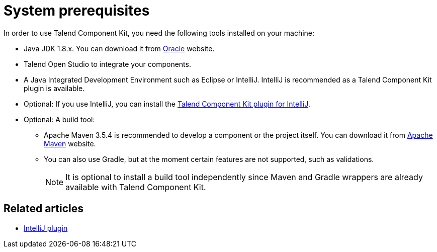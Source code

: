 = System prerequisites
:page-partial:
:description: Get ready to develop components by setting up your environment with the right tools
:keywords: install, installation, tool

[[getting-started-system-requirements]]

In order to use Talend Component Kit, you need the following tools installed on your machine:

* Java JDK 1.8.x. You can download it from http://www.oracle.com/technetwork/pt/java/javase/downloads/jdk8-downloads-2133151.html[Oracle] website.
* Talend Open Studio to integrate your components.
* A Java Integrated Development Environment such as Eclipse or IntelliJ. IntelliJ is recommended as a Talend Component Kit plugin is available.
* Optional: If you use IntelliJ, you can install the xref:installing-talend-intellij-plugin.adoc[Talend Component Kit plugin for IntelliJ].
* Optional: A build tool:
- Apache Maven 3.5.4 is recommended to develop a component or the project itself. You can download it from https://maven.apache.org/download.cgi?Preferred=ftp%3A%2F%2Fmirror.reverse.net%2Fpub%2Fapache%2F[Apache Maven] website. +
- You can also use Gradle, but at the moment certain features are not supported, such as validations. +
+
NOTE:  It is optional to install a build tool independently since Maven and Gradle wrappers are already available with Talend Component Kit.

ifeval::["{backend}" == "html5"]
[role="relatedlinks"]
== Related articles
- xref:installing-talend-intellij-plugin.adoc[IntelliJ plugin]
endif::[]
